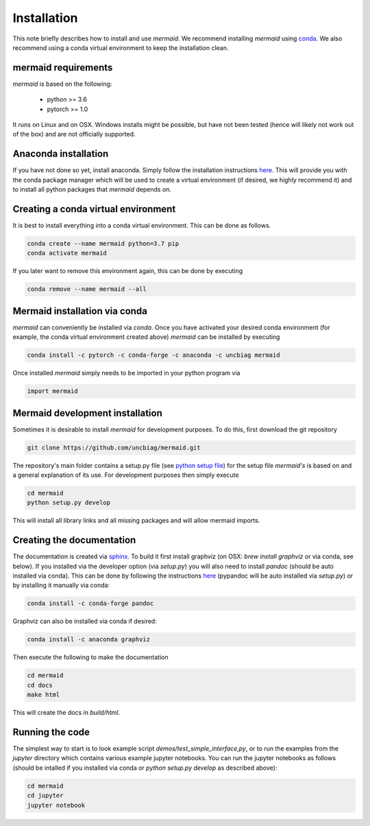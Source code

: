 Installation
============

This note briefly describes how to install and use *mermaid*. We recommend installing *mermaid* using `conda <http://docs.conda.io>`__. We also recommend using a conda virtual environment to keep the installation clean.

mermaid requirements
^^^^^^^^^^^^^^^^^^^^

*mermaid* is based on the following:

  - python >= 3.6
  - pytorch >= 1.0

It runs on Linux and on OSX. Windows installs might be possible, but have not been tested (hence will likely not work out of the box) and are not officially supported.
    
Anaconda installation
^^^^^^^^^^^^^^^^^^^^^^

If you have not done so yet, install anaconda. Simply follow the installation instructions `here <https://www.anaconda.com/download>`__. This will provide you with the conda package manager which will be used to create a virtual environment (if desired, we highly recommend it) and to install all python packages that *mermaid* depends on.

Creating a conda virtual environment
^^^^^^^^^^^^^^^^^^^^^^^^^^^^^^^^^^^^

It is best to install everything into a conda virtual environment. This can be done as follows.

.. code::

   conda create --name mermaid python=3.7 pip
   conda activate mermaid

If you later want to remove this environment again, this can be done by executing

.. code::

   conda remove --name mermaid --all
   
   
Mermaid installation via conda
^^^^^^^^^^^^^^^^^^^^^^^^^^^^^^

*mermaid* can conveniently be installed via *conda*. Once you have activated your desired conda environment (for example, the conda virtual environment created above) *mermaid* can be installed by executing

.. code::
   
   conda install -c pytorch -c conda-forge -c anaconda -c uncbiag mermaid

Once installed *mermaid* simply needs to be imported in your python program via

.. code::
   
   import mermaid
   

Mermaid development installation
^^^^^^^^^^^^^^^^^^^^^^^^^^^^^^^^

Sometimes it is desirable to install *mermaid* for development purposes. To do this, first download the git repository

.. code::

   git clone https://github.com/uncbiag/mermaid.git

The repository's main folder contains a setup.py file (see `python setup file <https://github.com/kennethreitz/setup.py>`_) for the setup file *mermaid's* is based on and a general explanation of its use. For development purposes then simply execute

.. code::

   cd mermaid
   python setup.py develop

This will install all library links and all missing packages and will allow mermaid imports.


Creating the documentation
^^^^^^^^^^^^^^^^^^^^^^^^^^

The documentation is created via `sphinx <http://www.sphinx-doc.org/>`__. To build it first install graphviz (on OSX: `brew install graphviz` or via conda, see below). If you installed via the developer option (via `setup.py`) you will also need to install *pandoc* (should be auto installed via conda). This can be done by following the instructions `here <https://pypi.org/project/pypandoc/>`__ (pypandoc will be auto installed via `setup.py`) or by installing it manually via conda:

.. code::

   conda install -c conda-forge pandoc

Graphviz can also be installed via conda if desired:

.. code::

   conda install -c anaconda graphviz

Then execute the following to make the documentation

.. code::

   cd mermaid
   cd docs
   make html


This will create the docs in `build/html`.

Running the code
^^^^^^^^^^^^^^^^

The simplest way to start is to look example script `demos/test_simple_interface,py`, or to run the examples from the `jupyter` directory which contains various example jupyter notebooks. You can run the jupyter notebooks as follows (should be intalled if you installed via conda or `python setup.py develop` as described above):

.. code::

   cd mermaid
   cd jupyter
   jupyter notebook



   
